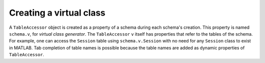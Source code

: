 
Creating a virtual class
~~~~~~~~~~~~~~~~~~~~~~~~

A ``TableAccessor`` object is created as a property of a schema during each schema's creation.
This property is named ``schema.v``, for *virtual class generator*.
The ``TableAccessor`` ``v`` itself has properties that refer to the tables of the schema.
For example, one can access the ``Session`` table using ``schema.v.Session`` with no need for any ``Session`` class to exist in MATLAB.
Tab completion of table names is possible because the table names are added as dynamic properties of ``TableAccessor``.

